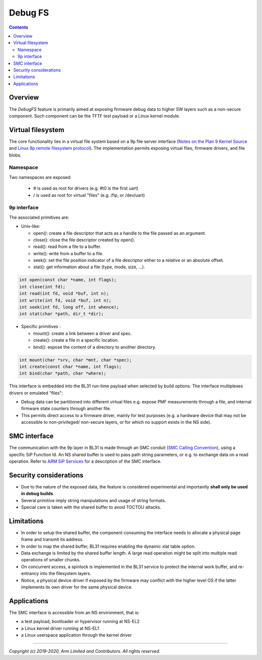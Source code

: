 ========
Debug FS
========

.. contents::

Overview
--------

The *DebugFS* feature is primarily aimed at exposing firmware debug data to
higher SW layers such as a non-secure component. Such component can be the
TFTF test payload or a Linux kernel module.

Virtual filesystem
------------------

The core functionality lies in a virtual file system based on a 9p file server
interface (`Notes on the Plan 9 Kernel Source`_ and
`Linux 9p remote filesystem protocol`_).
The implementation permits exposing virtual files, firmware drivers, and file blobs.

Namespace
~~~~~~~~~

Two namespaces are exposed:

  - # is used as root for drivers (e.g. #t0 is the first uart)
  - / is used as root for virtual "files" (e.g. /fip, or /dev/uart)

9p interface
~~~~~~~~~~~~

The associated primitives are:

- Unix-like:

  - open(): create a file descriptor that acts as a handle to the file passed as
    an argument.
  - close(): close the file descriptor created by open().
  - read(): read from a file to a buffer.
  - write(): write from a buffer to a file.
  - seek(): set the file position indicator of a file descriptor either to a
    relative or an absolute offset.
  - stat(): get information about a file (type, mode, size, ...).

.. code:: c

    int open(const char *name, int flags);
    int close(int fd);
    int read(int fd, void *buf, int n);
    int write(int fd, void *buf, int n);
    int seek(int fd, long off, int whence);
    int stat(char *path, dir_t *dir);

- Specific primitives :

  - mount(): create a link between a driver and spec.
  - create(): create a file in a specific location.
  - bind(): expose the content of a directory to another directory.

.. code:: c

    int mount(char *srv, char *mnt, char *spec);
    int create(const char *name, int flags);
    int bind(char *path, char *where);

This interface is embedded into the BL31 run-time payload when selected by build
options. The interface multiplexes drivers or emulated "files":

- Debug data can be partitioned into different virtual files e.g. expose PMF
  measurements through a file, and internal firmware state counters through
  another file.
- This permits direct access to a firmware driver, mainly for test purposes
  (e.g. a hardware device that may not be accessible to non-privileged/
  non-secure layers, or for which no support exists in the NS side).

SMC interface
-------------

The communication with the 9p layer in BL31 is made through an SMC conduit
(`SMC Calling Convention`_), using a specific SiP Function Id. An NS
shared buffer is used to pass path string parameters, or e.g. to exchange
data on a read operation. Refer to `ARM SiP Services`_ for a description
of the SMC interface.

Security considerations
-----------------------

- Due to the nature of the exposed data, the feature is considered experimental
  and importantly **shall only be used in debug builds**.
- Several primitive imply string manipulations and usage of string formats.
- Special care is taken with the shared buffer to avoid TOCTOU attacks.

Limitations
-----------

- In order to setup the shared buffer, the component consuming the interface
  needs to allocate a physical page frame and transmit its address.
- In order to map the shared buffer, BL31 requires enabling the dynamic xlat
  table option.
- Data exchange is limited by the shared buffer length. A large read operation
  might be split into multiple read operations of smaller chunks.
- On concurrent access, a spinlock is implemented in the BL31 service to protect
  the internal work buffer, and re-entrancy into the filesystem layers.
- Notice, a physical device driver if exposed by the firmware may conflict with
  the higher level OS if the latter implements its own driver for the same
  physical device.

Applications
------------

The SMC interface is accessible from an NS environment, that is:

- a test payload, bootloader or hypervisor running at NS-EL2
- a Linux kernel driver running at NS-EL1
- a Linux userspace application through the kernel driver

--------------

*Copyright (c) 2019-2020, Arm Limited and Contributors. All rights reserved.*

.. _SMC Calling Convention: https://developer.arm.com/docs/den0028/latest
.. _Notes on the Plan 9 Kernel Source: http://lsub.org/who/nemo/9.pdf
.. _Linux 9p remote filesystem protocol: https://www.kernel.org/doc/Documentation/filesystems/9p.txt
.. _ARM SiP Services: arm-sip-service.rst
